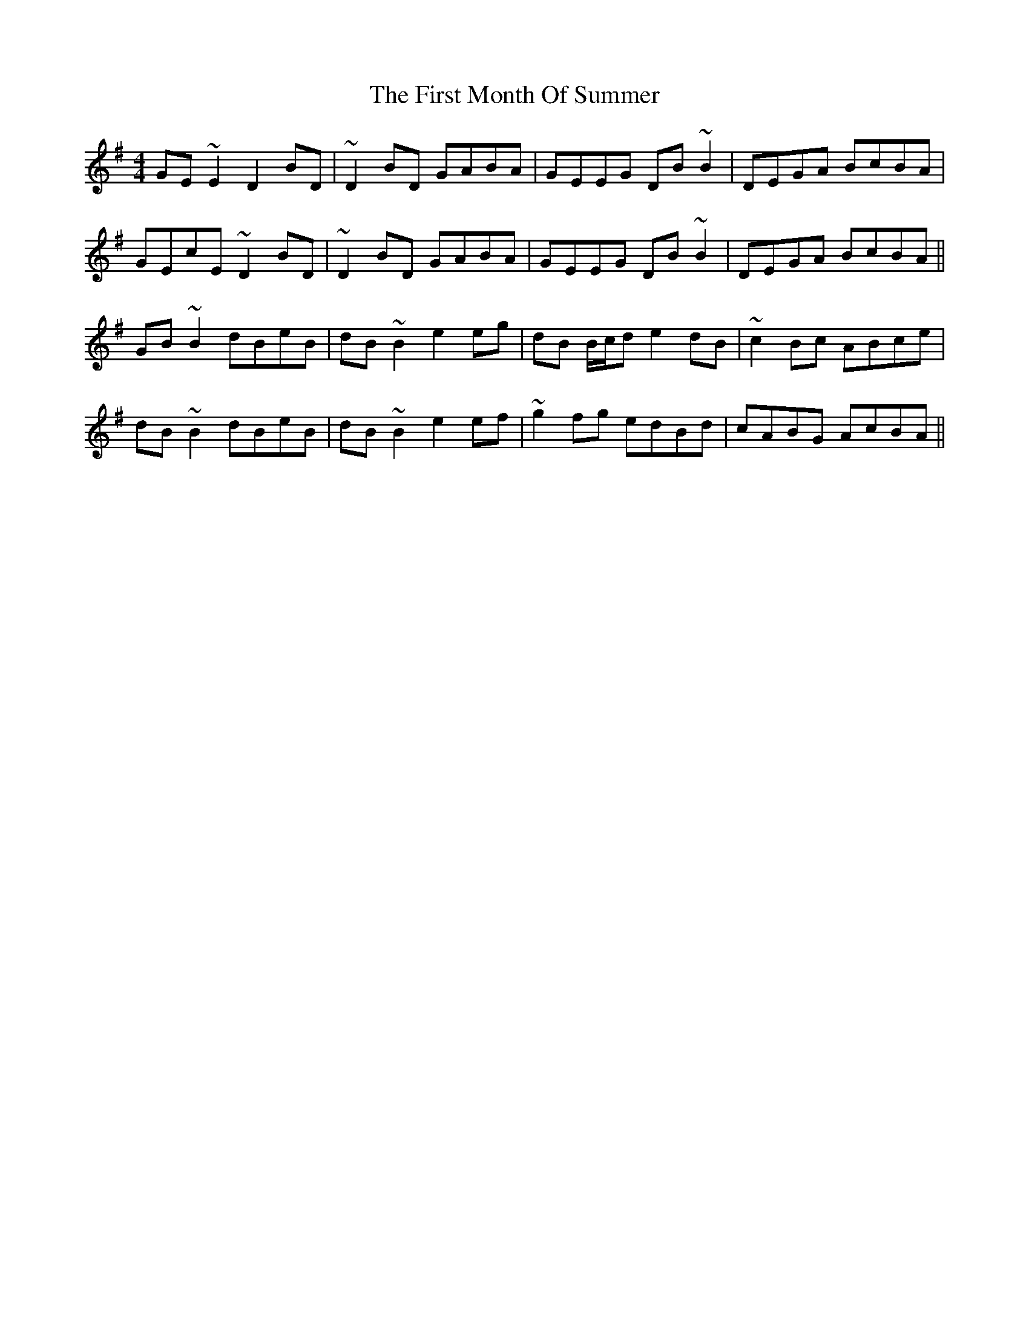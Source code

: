 X: 13155
T: First Month Of Summer, The
R: reel
M: 4/4
K: Gmajor
GE~E2 D2BD|~D2 BD GABA|GEEG DB ~B2|DEGA BcBA|
GEcE ~D2 BD|~D2 BD GABA|GEEG DB ~B2|DEGA BcBA||
GB ~B2 dBeB|dB ~B2 e2eg|dB B/c/d e2dB|~c2 Bc ABce|
dB ~B2 dBeB|dB ~B2 e2ef|~g2fg edBd|cABG AcBA||

